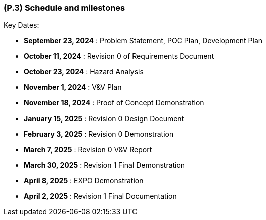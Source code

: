 [#p3,reftext=P.3]
=== (P.3) Schedule and milestones

ifdef::env-draft[]
TIP: _List of tasks to be carried out and their scheduling. It defines the project's key dates._  <<BM22>>
endif::[]

Key Dates:

- **September 23, 2024** : Problem Statement, POC Plan, Development Plan

- **October 11, 2024** : Revision 0 of Requirements Document

- **October 23, 2024** : Hazard Analysis

- **November 1, 2024** : V&V Plan

- **November 18, 2024** : Proof of Concept Demonstration 

- **January 15, 2025** : Revision 0 Design Document

- **February 3, 2025** : Revision 0 Demonstration

- **March 7, 2025** : Revision 0 V&V Report

- **March 30, 2025** : Revision 1 Final Demonstration

- **April 8, 2025** : EXPO Demonstration

- **April 2, 2025** : Revision 1 Final Documentation

